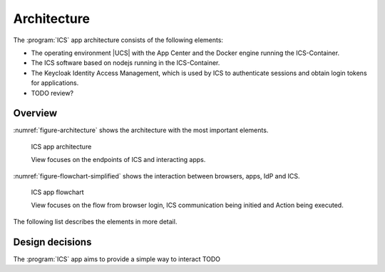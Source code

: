.. _app-architecture:

************
Architecture
************

The :program:`ICS` app architecture consists of the following elements:

* The operating environment |UCS| with the App Center and the Docker engine
  running the ICS-Container.

* The ICS software based on nodejs running in the ICS-Container.

* The Keycloak Identity Access Management, which is used by ICS to authenticate sessions and obtain login tokens for applications.

* TODO review?

.. _app-architecture-overview:

Overview
========

:numref:`figure-architecture` shows the architecture with the most important
elements. 

.. _figure-architecture:

.. figure:: /images/architecture.*
   :alt: ICS app architecture

   ICS app architecture

   View focuses on the endpoints of ICS and interacting apps.

:numref:`figure-flowchart-simplified` shows the interaction between browsers, apps, IdP and ICS. 

.. _figure-architecture:

.. figure:: /images/flowcharts.*
   :alt: ICS app flowchart

   ICS app flowchart

   View focuses on the flow from browser login, ICS communication being initied and Action being executed.


The following list describes the elements in more detail.

.. glossary::

   ICS
      The *Intercom-Service* is the main component of this package, it proxies connections between apps in order to conform with CORS and be endpoint independant.

.. _app-design-decisions:

Design decisions
================

The :program:`ICS` app aims to provide a simple way to interact 
TODO
